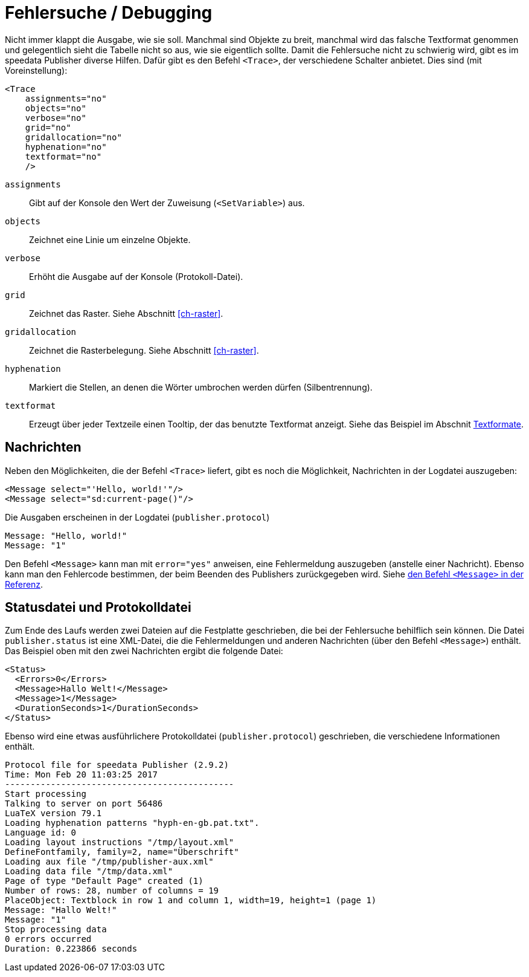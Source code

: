 [[ch-tracing]]
= Fehlersuche / Debugging

Nicht immer klappt die Ausgabe, wie sie soll.
Manchmal sind Objekte zu breit, manchmal wird das falsche Textformat genommen und gelegentlich sieht die Tabelle nicht so aus, wie sie eigentlich sollte.
Damit die Fehlersuche nicht zu schwierig wird, gibt es im speedata Publisher diverse Hilfen.
Dafür gibt es den Befehl `<Trace>`, der verschiedene Schalter anbietet.
Dies sind (mit Voreinstellung):



[source, xml]
-------------------------------------------------------------------------------
<Trace
    assignments="no"
    objects="no"
    verbose="no"
    grid="no"
    gridallocation="no"
    hyphenation="no"
    textformat="no"
    />
-------------------------------------------------------------------------------



`assignments`::
  Gibt auf der Konsole den Wert der Zuweisung (`<SetVariable>`) aus.

`objects`::
  Zeichnet eine Linie um einzelne Objekte.

`verbose`::
  Erhöht die Ausgabe auf der Konsole (Protokoll-Datei).

`grid`::
  Zeichnet das Raster. Siehe Abschnitt <<ch-raster>>.

`gridallocation`::
  Zeichnet die Rasterbelegung. Siehe Abschnitt <<ch-raster>>.

`hyphenation`::
  Markiert die Stellen, an denen die Wörter umbrochen werden dürfen (Silbentrennung).

`textformat`::
  Erzeugt über jeder Textzeile einen Tooltip, der das benutzte Textformat anzeigt. Siehe das Beispiel im Abschnit <<ch-textformate-tracing,Textformate>>.


==  Nachrichten

Neben den Möglichkeiten, die der Befehl `<Trace>` liefert, gibt es noch die Möglichkeit, Nachrichten in der Logdatei auszugeben:


[source, xml]
-------------------------------------------------------------------------------
<Message select="'Hello, world!'"/>
<Message select="sd:current-page()"/>
-------------------------------------------------------------------------------

Die Ausgaben erscheinen in der Logdatei (`publisher.protocol`) (((Protokolldatei)))


-------------------------------------------------------------------------------
Message: "Hello, world!"
Message: "1"
-------------------------------------------------------------------------------

Den Befehl `<Message>` kann man mit `error="yes"` anweisen, eine Fehlermeldung auszugeben (anstelle einer Nachricht).
Ebenso kann man den Fehlercode bestimmen, der beim Beenden des Publishers zurückgegeben wird.
Siehe <<cmd-message,den Befehl `<Message>` in der Referenz>>.


== Statusdatei und Protokolldatei

Zum Ende des Laufs werden zwei Dateien auf die Festplatte geschrieben, die bei der Fehlersuche behilflich sein können.
Die Datei `publisher.status` ist eine XML-Datei, die die Fehlermeldungen und anderen Nachrichten (über den Befehl `<Message>`) enthält.
Das Beispiel oben mit den zwei Nachrichten ergibt die folgende Datei:

[source, xml]
-------------------------------------------------------------------------------
<Status>
  <Errors>0</Errors>
  <Message>Hallo Welt!</Message>
  <Message>1</Message>
  <DurationSeconds>1</DurationSeconds>
</Status>
-------------------------------------------------------------------------------

Ebenso wird eine etwas ausführlichere Protokolldatei (`publisher.protocol`) geschrieben, die verschiedene Informationen enthält.


-------------------------------------------------------------------------------
Protocol file for speedata Publisher (2.9.2)
Time: Mon Feb 20 11:03:25 2017
---------------------------------------------
Start processing
Talking to server on port 56486
LuaTeX version 79.1
Loading hyphenation patterns "hyph-en-gb.pat.txt".
Language id: 0
Loading layout instructions "/tmp/layout.xml"
DefineFontfamily, family=2, name="Überschrift"
Loading aux file "/tmp/publisher-aux.xml"
Loading data file "/tmp/data.xml"
Page of type "Default Page" created (1)
Number of rows: 28, number of columns = 19
PlaceObject: Textblock in row 1 and column 1, width=19, height=1 (page 1)
Message: "Hallo Welt!"
Message: "1"
Stop processing data
0 errors occurred
Duration: 0.223866 seconds
-------------------------------------------------------------------------------





////

<?xml version="1.0" encoding="UTF-8"?>
<Layout xmlns="urn:speedata.de:2009/publisher/en"
  xmlns:sd="urn:speedata:2009/publisher/functions/en">

  <Trace objects="yes"/>

  <Record element="data">
    <PlaceObject>
      <Table columndistance="2pt" leading="2pt">
        <Loop select="5" variable="i">
          <Tr>
            <Loop select="4" variable="j">
              <Td>
                <Paragraph>
                  <Value select="concat('Zelle ',$i', '/', $j)"/>
                </Paragraph>
              </Td>
            </Loop>
          </Tr>
        </Loop>
      </Table>
    </PlaceObject>

  </Record>

</Layout>

////

// Ende
